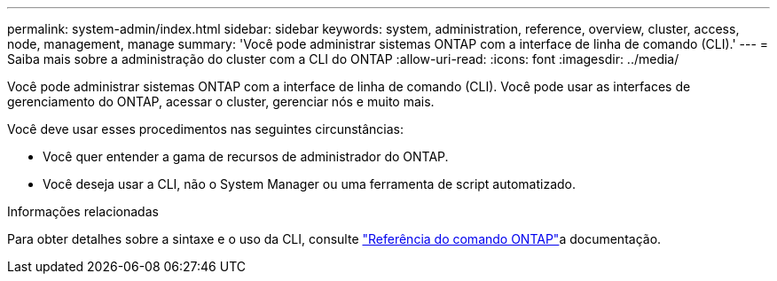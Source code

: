 ---
permalink: system-admin/index.html 
sidebar: sidebar 
keywords: system, administration, reference, overview, cluster, access, node, management, manage 
summary: 'Você pode administrar sistemas ONTAP com a interface de linha de comando (CLI).' 
---
= Saiba mais sobre a administração do cluster com a CLI do ONTAP
:allow-uri-read: 
:icons: font
:imagesdir: ../media/


[role="lead"]
Você pode administrar sistemas ONTAP com a interface de linha de comando (CLI). Você pode usar as interfaces de gerenciamento do ONTAP, acessar o cluster, gerenciar nós e muito mais.

Você deve usar esses procedimentos nas seguintes circunstâncias:

* Você quer entender a gama de recursos de administrador do ONTAP.
* Você deseja usar a CLI, não o System Manager ou uma ferramenta de script automatizado.


.Informações relacionadas
Para obter detalhes sobre a sintaxe e o uso da CLI, consulte link:../concepts/manual-pages.html["Referência do comando ONTAP"]a documentação.
